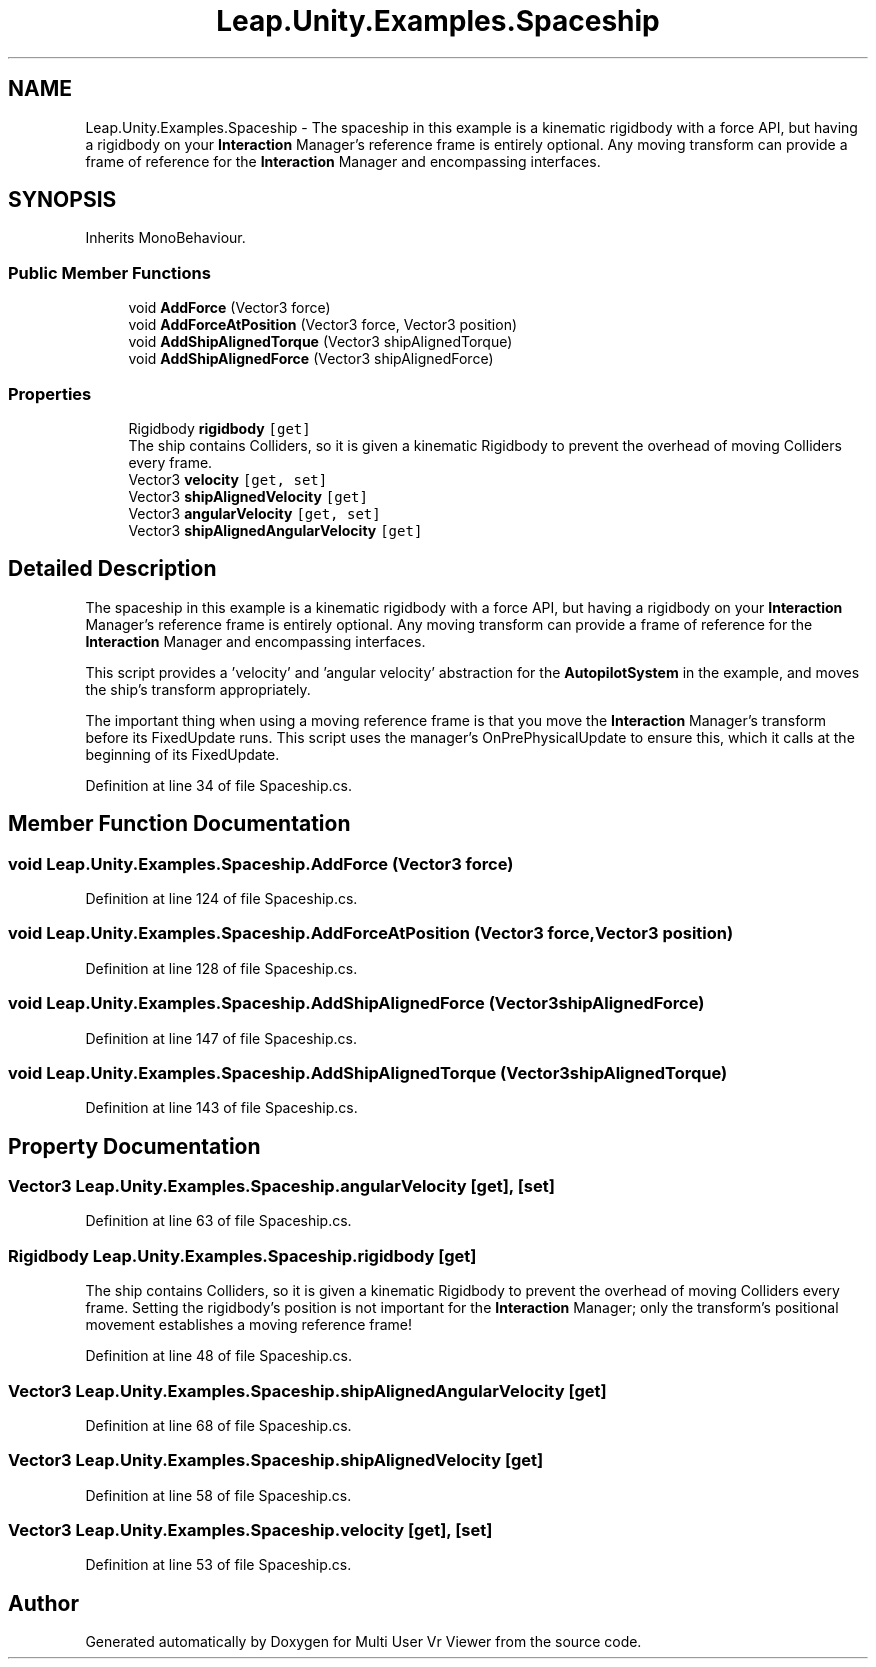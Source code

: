 .TH "Leap.Unity.Examples.Spaceship" 3 "Sat Jul 20 2019" "Version https://github.com/Saurabhbagh/Multi-User-VR-Viewer--10th-July/" "Multi User Vr Viewer" \" -*- nroff -*-
.ad l
.nh
.SH NAME
Leap.Unity.Examples.Spaceship \- The spaceship in this example is a kinematic rigidbody with a force API, but having a rigidbody on your \fBInteraction\fP Manager's reference frame is entirely optional\&. Any moving transform can provide a frame of reference for the \fBInteraction\fP Manager and encompassing interfaces\&.  

.SH SYNOPSIS
.br
.PP
.PP
Inherits MonoBehaviour\&.
.SS "Public Member Functions"

.in +1c
.ti -1c
.RI "void \fBAddForce\fP (Vector3 force)"
.br
.ti -1c
.RI "void \fBAddForceAtPosition\fP (Vector3 force, Vector3 position)"
.br
.ti -1c
.RI "void \fBAddShipAlignedTorque\fP (Vector3 shipAlignedTorque)"
.br
.ti -1c
.RI "void \fBAddShipAlignedForce\fP (Vector3 shipAlignedForce)"
.br
.in -1c
.SS "Properties"

.in +1c
.ti -1c
.RI "Rigidbody \fBrigidbody\fP\fC [get]\fP"
.br
.RI "The ship contains Colliders, so it is given a kinematic Rigidbody to prevent the overhead of moving Colliders every frame\&. "
.ti -1c
.RI "Vector3 \fBvelocity\fP\fC [get, set]\fP"
.br
.ti -1c
.RI "Vector3 \fBshipAlignedVelocity\fP\fC [get]\fP"
.br
.ti -1c
.RI "Vector3 \fBangularVelocity\fP\fC [get, set]\fP"
.br
.ti -1c
.RI "Vector3 \fBshipAlignedAngularVelocity\fP\fC [get]\fP"
.br
.in -1c
.SH "Detailed Description"
.PP 
The spaceship in this example is a kinematic rigidbody with a force API, but having a rigidbody on your \fBInteraction\fP Manager's reference frame is entirely optional\&. Any moving transform can provide a frame of reference for the \fBInteraction\fP Manager and encompassing interfaces\&. 

This script provides a 'velocity' and 'angular velocity' abstraction for the \fBAutopilotSystem\fP in the example, and moves the ship's transform appropriately\&.
.PP
The important thing when using a moving reference frame is that you move the \fBInteraction\fP Manager's transform before its FixedUpdate runs\&. This script uses the manager's OnPrePhysicalUpdate to ensure this, which it calls at the beginning of its FixedUpdate\&. 
.PP
Definition at line 34 of file Spaceship\&.cs\&.
.SH "Member Function Documentation"
.PP 
.SS "void Leap\&.Unity\&.Examples\&.Spaceship\&.AddForce (Vector3 force)"

.PP
Definition at line 124 of file Spaceship\&.cs\&.
.SS "void Leap\&.Unity\&.Examples\&.Spaceship\&.AddForceAtPosition (Vector3 force, Vector3 position)"

.PP
Definition at line 128 of file Spaceship\&.cs\&.
.SS "void Leap\&.Unity\&.Examples\&.Spaceship\&.AddShipAlignedForce (Vector3 shipAlignedForce)"

.PP
Definition at line 147 of file Spaceship\&.cs\&.
.SS "void Leap\&.Unity\&.Examples\&.Spaceship\&.AddShipAlignedTorque (Vector3 shipAlignedTorque)"

.PP
Definition at line 143 of file Spaceship\&.cs\&.
.SH "Property Documentation"
.PP 
.SS "Vector3 Leap\&.Unity\&.Examples\&.Spaceship\&.angularVelocity\fC [get]\fP, \fC [set]\fP"

.PP
Definition at line 63 of file Spaceship\&.cs\&.
.SS "Rigidbody Leap\&.Unity\&.Examples\&.Spaceship\&.rigidbody\fC [get]\fP"

.PP
The ship contains Colliders, so it is given a kinematic Rigidbody to prevent the overhead of moving Colliders every frame\&. Setting the rigidbody's position is not important for the \fBInteraction\fP Manager; only the transform's positional movement establishes a moving reference frame! 
.PP
Definition at line 48 of file Spaceship\&.cs\&.
.SS "Vector3 Leap\&.Unity\&.Examples\&.Spaceship\&.shipAlignedAngularVelocity\fC [get]\fP"

.PP
Definition at line 68 of file Spaceship\&.cs\&.
.SS "Vector3 Leap\&.Unity\&.Examples\&.Spaceship\&.shipAlignedVelocity\fC [get]\fP"

.PP
Definition at line 58 of file Spaceship\&.cs\&.
.SS "Vector3 Leap\&.Unity\&.Examples\&.Spaceship\&.velocity\fC [get]\fP, \fC [set]\fP"

.PP
Definition at line 53 of file Spaceship\&.cs\&.

.SH "Author"
.PP 
Generated automatically by Doxygen for Multi User Vr Viewer from the source code\&.

